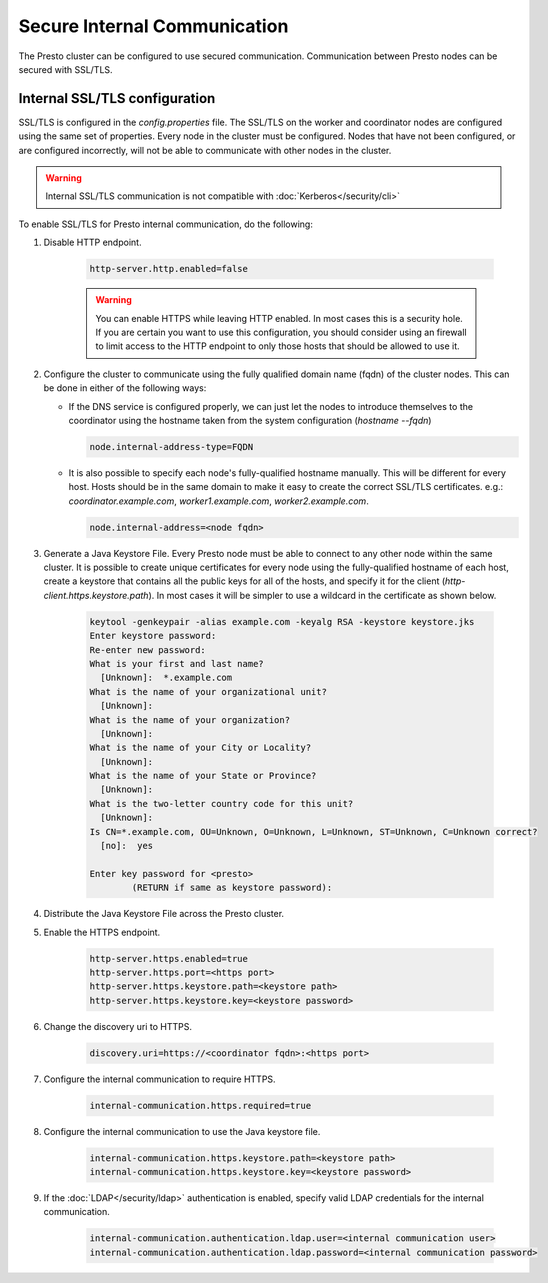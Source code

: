 =============================
Secure Internal Communication
=============================

The Presto cluster can be configured to use secured communication. Communication
between Presto nodes can be secured with SSL/TLS.

Internal SSL/TLS configuration
------------------------------

SSL/TLS is configured in the `config.properties` file.  The SSL/TLS on the
worker and coordinator nodes are configured using the same set of properties.
Every node in the cluster must be configured. Nodes that have not been
configured, or are configured incorrectly, will not be able to communicate with
other nodes in the cluster.

.. warning::

    Internal SSL/TLS communication is not compatible with :doc:`Kerberos</security/cli>`

To enable SSL/TLS for Presto internal communication, do the following:

1. Disable HTTP endpoint.

    .. code-block:: none

        http-server.http.enabled=false

    .. warning::

        You can enable HTTPS while leaving HTTP enabled. In most cases this is a
        security hole. If you are certain you want to use this configuration, you
        should consider using an firewall to limit access to the HTTP endpoint to
        only those hosts that should be allowed to use it.

2. Configure the cluster to communicate using the fully qualified domain name (fqdn)
   of the cluster nodes. This can be done in either of the following ways:

   - If the DNS service is configured properly, we can just let the nodes to
     introduce themselves to the coordinator using the hostname taken from
     the system configuration (`hostname --fqdn`)

     .. code-block:: none

         node.internal-address-type=FQDN

   - It is also possible to specify each node's fully-qualified hostname manually.
     This will be different for every host. Hosts should be in the same domain to
     make it easy to create the correct SSL/TLS certificates.
     e.g.: `coordinator.example.com`, `worker1.example.com`, `worker2.example.com`.

     .. code-block:: none

         node.internal-address=<node fqdn>


3. Generate a Java Keystore File. Every Presto node must be able to connect to
   any other node within the same cluster. It is possible to create unique
   certificates for every node using the fully-qualified hostname of each host,
   create a keystore that contains all the public keys for all of the hosts,
   and specify it for the client (`http-client.https.keystore.path`). In most
   cases it will be simpler to use a wildcard in the certificate as shown
   below.

    .. code-block:: none

        keytool -genkeypair -alias example.com -keyalg RSA -keystore keystore.jks
        Enter keystore password:
        Re-enter new password:
        What is your first and last name?
          [Unknown]:  *.example.com
        What is the name of your organizational unit?
          [Unknown]:
        What is the name of your organization?
          [Unknown]:
        What is the name of your City or Locality?
          [Unknown]:
        What is the name of your State or Province?
          [Unknown]:
        What is the two-letter country code for this unit?
          [Unknown]:
        Is CN=*.example.com, OU=Unknown, O=Unknown, L=Unknown, ST=Unknown, C=Unknown correct?
          [no]:  yes

        Enter key password for <presto>
                (RETURN if same as keystore password):

    .. Note: Replace `example.com` with the appropriate domain.

4. Distribute the Java Keystore File across the Presto cluster.

5. Enable the HTTPS endpoint.

    .. code-block:: none

        http-server.https.enabled=true
        http-server.https.port=<https port>
        http-server.https.keystore.path=<keystore path>
        http-server.https.keystore.key=<keystore password>

6. Change the discovery uri to HTTPS.

    .. code-block:: none

        discovery.uri=https://<coordinator fqdn>:<https port>

7. Configure the internal communication to require HTTPS.

    .. code-block:: none

        internal-communication.https.required=true

8. Configure the internal communication to use the Java keystore file.

    .. code-block:: none

        internal-communication.https.keystore.path=<keystore path>
        internal-communication.https.keystore.key=<keystore password>

9. If the :doc:`LDAP</security/ldap>` authentication is enabled, specify valid LDAP
   credentials for the internal communication.

    .. code-block:: none

        internal-communication.authentication.ldap.user=<internal communication user>
        internal-communication.authentication.ldap.password=<internal communication password>
